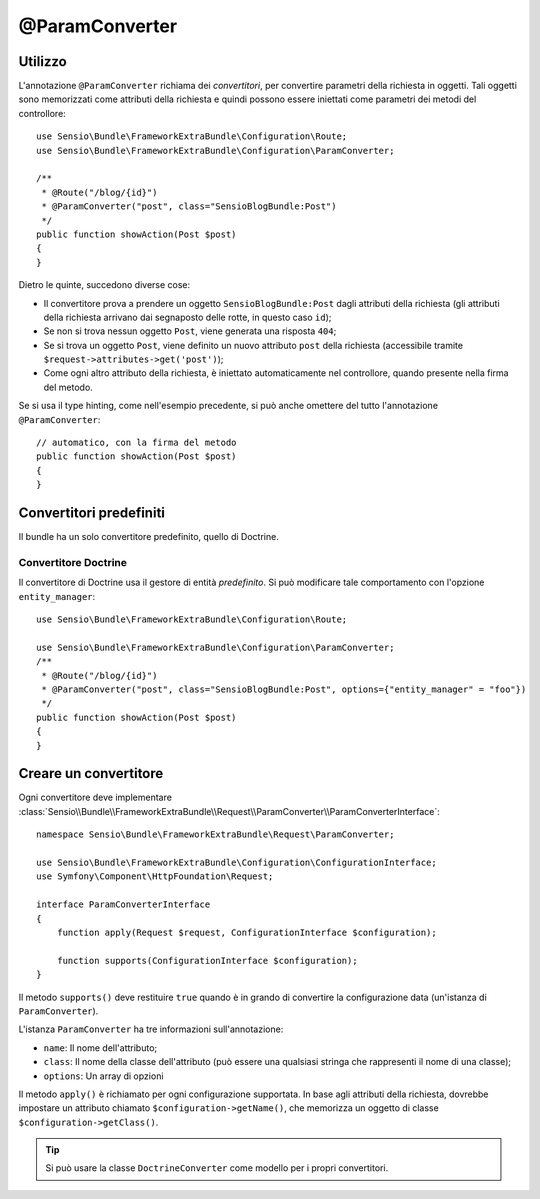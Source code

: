 @ParamConverter
===============

Utilizzo
--------

L'annotazione ``@ParamConverter`` richiama dei *convertitori*, per convertire parametri
della richiesta in oggetti. Tali oggetti sono memorizzati come attributi della richiesta
e quindi possono essere iniettati come parametri dei metodi del controllore::

    use Sensio\Bundle\FrameworkExtraBundle\Configuration\Route;
    use Sensio\Bundle\FrameworkExtraBundle\Configuration\ParamConverter;

    /**
     * @Route("/blog/{id}")
     * @ParamConverter("post", class="SensioBlogBundle:Post")
     */
    public function showAction(Post $post)
    {
    }

Dietro le quinte, succedono diverse cose:

* Il convertitore prova a prendere un oggetto ``SensioBlogBundle:Post`` dagli attributi
  della richiesta (gli attributi della richiesta arrivano dai segnaposto delle rotte,
  in questo caso ``id``);

* Se non si trova nessun oggetto ``Post``, viene generata una risposta ``404``;

* Se si trova un oggetto ``Post``, viene definito un nuovo attributo ``post`` della
  richiesta (accessibile tramite ``$request->attributes->get('post')``);

* Come ogni altro attributo della richiesta, è iniettato automaticamente nel
  controllore, quando presente nella firma del metodo.

Se si usa il type hinting, come nell'esempio precedente, si può anche omettere
del tutto l'annotazione ``@ParamConverter``::

    // automatico, con la firma del metodo
    public function showAction(Post $post)
    {
    }

Convertitori predefiniti
------------------------

Il bundle ha un solo convertitore predefinito, quello di Doctrine.

Convertitore Doctrine
~~~~~~~~~~~~~~~~~~~~~

Il convertitore di Doctrine usa il gestore di entità *predefinito*. Si può modificare
tale comportamento con l'opzione ``entity_manager``::

    use Sensio\Bundle\FrameworkExtraBundle\Configuration\Route;

    use Sensio\Bundle\FrameworkExtraBundle\Configuration\ParamConverter;
    /**
     * @Route("/blog/{id}")
     * @ParamConverter("post", class="SensioBlogBundle:Post", options={"entity_manager" = "foo"})
     */
    public function showAction(Post $post)
    {
    }

Creare un convertitore
----------------------

Ogni convertitore deve implementare
:class:`Sensio\\Bundle\\FrameworkExtraBundle\\Request\\ParamConverter\\ParamConverterInterface`::

    namespace Sensio\Bundle\FrameworkExtraBundle\Request\ParamConverter;

    use Sensio\Bundle\FrameworkExtraBundle\Configuration\ConfigurationInterface;
    use Symfony\Component\HttpFoundation\Request;

    interface ParamConverterInterface
    {
        function apply(Request $request, ConfigurationInterface $configuration);

        function supports(ConfigurationInterface $configuration);
    }

Il metodo ``supports()`` deve restituire ``true`` quando è in grando di convertire la
configurazione data (un'istanza di ``ParamConverter``).

L'istanza ``ParamConverter`` ha tre informazioni sull'annotazione:

* ``name``: Il nome dell'attributo;
* ``class``: Il nome della classe dell'attributo (può essere una qualsiasi stringa che
  rappresenti il nome di una classe);
* ``options``: Un array di opzioni

Il metodo ``apply()`` è richiamato per ogni configurazione supportata. In base agli
attributi della richiesta, dovrebbe impostare un attributo chiamato
``$configuration->getName()``, che memorizza un oggetto di classe
``$configuration->getClass()``.

.. tip::

   Si può usare la classe ``DoctrineConverter`` come modello per i propri convertitori.

